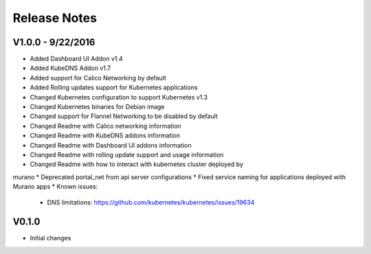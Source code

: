 Release Notes
=============

V1.0.0 - 9/22/2016
------------------

* Added Dashboard UI Addon v1.4
* Added KubeDNS Addon v1.7
* Added support for Calico Networking by default
* Added  Rolling updates support for Kubernetes applications
* Changed Kubernetes configuration to support Kubernetes v1.3
* Changed Kubernetes binaries for Debian image
* Changed support for Flannel Networking to be disabled by default
* Changed Readme with Calico networking information
* Changed Readme with KubeDNS addons information
* Changed Readme with Dashboard UI addons information
* Changed Readme with rolling update support and usage information
* Changed Readme with how to interact with kubernetes cluster deployed by
murano
* Deprecated portal_net from api server configurations
* Fixed  service naming for applications deployed with Murano apps
* Known issues:

  * DNS limitations: https://github.com/kubernetes/kubernetes/issues/19634

V0.1.0
------

* Initial changes